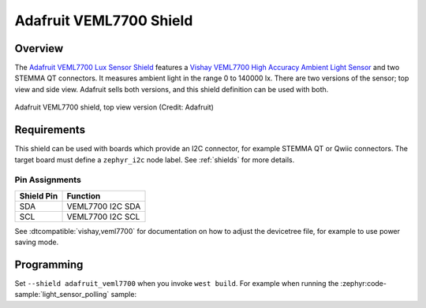 .. _adafruit_veml7700:

Adafruit VEML7700 Shield
########################

Overview
********

The `Adafruit VEML7700 Lux Sensor Shield`_ features
a `Vishay VEML7700 High Accuracy Ambient Light Sensor`_ and two STEMMA QT connectors.
It measures ambient light in the range 0 to 140000 lx. There are two versions of the
sensor; top view and side view.
Adafruit sells both versions, and this shield definition can be used with both.

.. figure:: adafruit_veml7700.webp
   :align: center
   :alt: Adafruit VEML7700 Shield

   Adafruit VEML7700 shield, top view version  (Credit: Adafruit)


Requirements
************

This shield can be used with boards which provide an I2C connector, for
example STEMMA QT or Qwiic connectors.
The target board must define a ``zephyr_i2c`` node label.
See :ref:`shields` for more details.


Pin Assignments
===============

+--------------+-------------------+
| Shield Pin   | Function          |
+==============+===================+
| SDA          | VEML7700 I2C SDA  |
+--------------+-------------------+
| SCL          | VEML7700 I2C SCL  |
+--------------+-------------------+

See :dtcompatible:`vishay,veml7700` for documentation on how to adjust the
devicetree file, for example to use power saving mode.


Programming
***********

Set ``--shield adafruit_veml7700`` when you invoke ``west build``. For example
when running the :zephyr:code-sample:`light_sensor_polling` sample:

.. zephyr-app-commands::
   :zephyr-app: samples/sensor/light_polling
   :board: adafruit_qt_py_rp2040
   :shield: adafruit_veml7700
   :goals: build

.. _Adafruit VEML7700 Lux Sensor Shield:
   https://learn.adafruit.com/adafruit-veml7700

.. _Vishay VEML7700 High Accuracy Ambient Light Sensor:
   https://www.vishay.com/en/product/84286/

